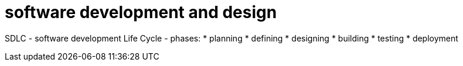 = software development and design

SDLC
- software development Life Cycle
- phases:
  * planning
  * defining
  * designing
  * building
  * testing
  * deployment 


